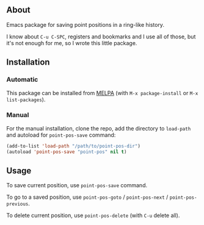 ** About

Emacs package for saving point positions in a ring-like history.

I know about =C-u C-SPC=, registers and bookmarks and I use all of
those, but it's not enough for me, so I wrote this little package.

** Installation

*** Automatic

This package can be installed from [[https://melpa.org/][MELPA]] (with =M-x package-install= or
=M-x list-packages=).

*** Manual

For the manual installation, clone the repo, add the directory to
=load-path= and autoload for =point-pos-save= command:

#+BEGIN_SRC emacs-lisp
(add-to-list 'load-path "/path/to/point-pos-dir")
(autoload 'point-pos-save "point-pos" nil t)
#+END_SRC

** Usage

To save current position, use =point-pos-save= command.

To go to a saved position, use =point-pos-goto= / =point-pos-next= /
=point-pos-previous=.

To delete current position, use =point-pos-delete= (with =C-u= delete
all).
